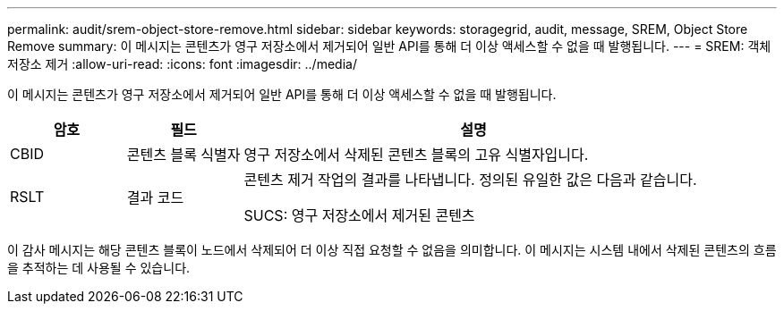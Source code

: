 ---
permalink: audit/srem-object-store-remove.html 
sidebar: sidebar 
keywords: storagegrid, audit, message, SREM, Object Store Remove 
summary: 이 메시지는 콘텐츠가 영구 저장소에서 제거되어 일반 API를 통해 더 이상 액세스할 수 없을 때 발행됩니다. 
---
= SREM: 객체 저장소 제거
:allow-uri-read: 
:icons: font
:imagesdir: ../media/


[role="lead"]
이 메시지는 콘텐츠가 영구 저장소에서 제거되어 일반 API를 통해 더 이상 액세스할 수 없을 때 발행됩니다.

[cols="1a,1a,4a"]
|===
| 암호 | 필드 | 설명 


 a| 
CBID
 a| 
콘텐츠 블록 식별자
 a| 
영구 저장소에서 삭제된 콘텐츠 블록의 고유 식별자입니다.



 a| 
RSLT
 a| 
결과 코드
 a| 
콘텐츠 제거 작업의 결과를 나타냅니다.  정의된 유일한 값은 다음과 같습니다.

SUCS: 영구 저장소에서 제거된 콘텐츠

|===
이 감사 메시지는 해당 콘텐츠 블록이 노드에서 삭제되어 더 이상 직접 요청할 수 없음을 의미합니다.  이 메시지는 시스템 내에서 삭제된 콘텐츠의 흐름을 추적하는 데 사용될 수 있습니다.

